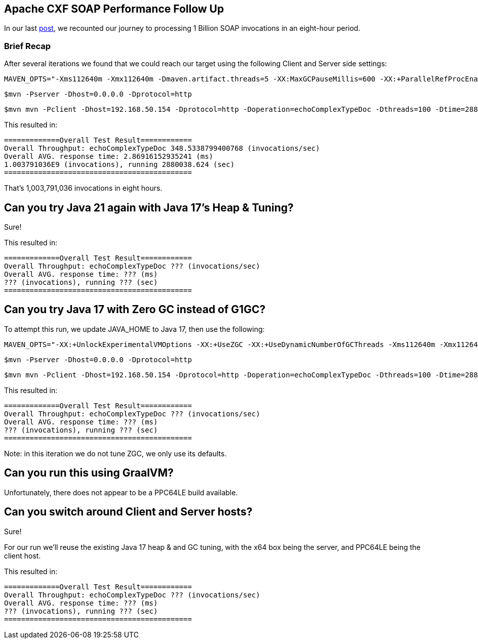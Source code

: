 == Apache CXF SOAP Performance Follow Up

In our last https://github.com/savoirtech/apache-cxf-soap-performance[post], we recounted our journey to processing 1 Billion SOAP invocations in an eight-hour period.

=== Brief Recap

After several iterations we found that we could reach our target using the following Client and Server side settings:

[,bash,linenum]
----
MAVEN_OPTS="-Xms112640m -Xmx112640m -Dmaven.artifact.threads=5 -XX:MaxGCPauseMillis=600 -XX:+ParallelRefProcEnabled"
----

[,bash,linenum]
----
$mvn -Pserver -Dhost=0.0.0.0 -Dprotocol=http
----
[,bash,linenum]
----
$mvn mvn -Pclient -Dhost=192.168.50.154 -Dprotocol=http -Doperation=echoComplexTypeDoc -Dthreads=100 -Dtime=28800
----

This resulted in:
[,bash,linenum]
----
=============Overall Test Result============
Overall Throughput: echoComplexTypeDoc 348.5338799400768 (invocations/sec)
Overall AVG. response time: 2.86916152935241 (ms)
1.003791036E9 (invocations), running 2880038.624 (sec)
============================================
----

That's 1,003,791,036 invocations in eight hours.

== Can you try Java 21 again with Java 17's Heap & Tuning?

Sure!

This resulted in:
[,bash,linenum]
----
=============Overall Test Result============
Overall Throughput: echoComplexTypeDoc ??? (invocations/sec)
Overall AVG. response time: ??? (ms)
??? (invocations), running ??? (sec)
============================================
----


== Can you try Java 17 with Zero GC instead of G1GC?

To attempt this run, we update JAVA_HOME to Java 17, then use the following:

[,bash,linenum]
----
MAVEN_OPTS="-XX:+UnlockExperimentalVMOptions -XX:+UseZGC -XX:+UseDynamicNumberOfGCThreads -Xms112640m -Xmx112640m -Dmaven.artifact.threads=5"
----

[,bash,linenum]
----
$mvn -Pserver -Dhost=0.0.0.0 -Dprotocol=http
----
[,bash,linenum]
----
$mvn mvn -Pclient -Dhost=192.168.50.154 -Dprotocol=http -Doperation=echoComplexTypeDoc -Dthreads=100 -Dtime=28800
----

This resulted in:
[,bash,linenum]
----
=============Overall Test Result============
Overall Throughput: echoComplexTypeDoc ??? (invocations/sec)
Overall AVG. response time: ??? (ms)
??? (invocations), running ??? (sec)
============================================
----

Note: in this iteration we do not tune ZGC, we only use its defaults.

== Can you run this using GraalVM?

Unfortunately, there does not appear to be a PPC64LE build available.

== Can you switch around Client and Server hosts?

Sure!

For our run we'll reuse the existing Java 17 heap & and GC tuning, with the x64 box being the server, and PPC64LE being the client host.

This resulted in:
[,bash,linenum]
----
=============Overall Test Result============
Overall Throughput: echoComplexTypeDoc ??? (invocations/sec)
Overall AVG. response time: ??? (ms)
??? (invocations), running ??? (sec)
============================================
----
